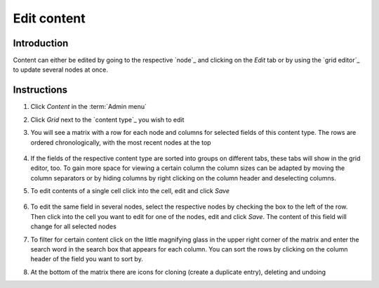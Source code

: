 Edit content
============


Introduction
------------

Content can either be edited by going to the respective `node`_ and
clicking on the *Edit* tab or by using the `grid editor`_ to update
several nodes at once.

Instructions
------------

1. Click *Content* in the :term:`Admin menu`

2. Click *Grid* next to the `content type`_ you wish to edit

3. You will see a matrix with a row for each node and columns for
   selected fields of this content type. The rows are ordered
   chronologically, with the most recent nodes at the top

   .. figure:: /_static/GridEditor.jpg
   

4. If the fields of the respective content type are sorted into groups
   on different tabs, these tabs will show in the grid editor, too. To
   gain more space for viewing a certain column the column sizes can be
   adapted by moving the column separators or by hiding columns by right
   clicking on the column header and deselecting columns.

5. To edit contents of a single cell click into the cell, edit and click
   *Save*

   .. figure:: /_static/GridEditor2.jpg
   

6. To edit the same field in several nodes, select the respective nodes
   by checking the box to the left of the row. Then click into the cell
   you want to edit for one of the nodes, edit and click *Save*. The
   content of this field will change for all selected nodes

7. To filter for certain content click on the little magnifying glass in
   the upper right corner of the matrix and enter the search word in the
   search box that appears for each column. You can sort the rows by
   clicking on the column header of the field you want to sort by.

8. At the bottom of the matrix there are icons for cloning (create a
   duplicate entry), deleting and undoing